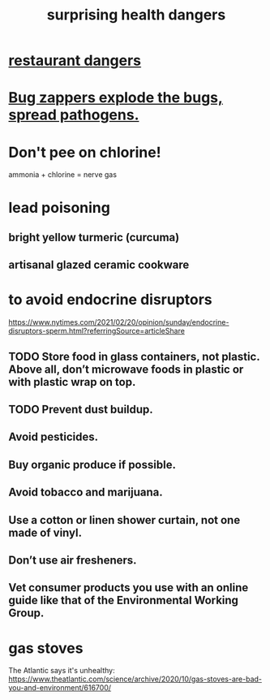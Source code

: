 :PROPERTIES:
:ID:       b5d0332d-c7a5-4f03-bda5-5c1bae785f7d
:END:
#+title: surprising health dangers
* [[id:c0876ad0-ef97-4d92-ba2c-39bc721f2d15][restaurant dangers]]
* [[id:9d5f7a3b-0120-44de-bfaa-e189c65c3462][Bug zappers explode the bugs, spread pathogens.]]
* Don't pee on chlorine!
  ammonia + chlorine = nerve gas
* lead poisoning
** bright yellow turmeric (curcuma)
** artisanal glazed ceramic cookware
* to avoid endocrine disruptors
  https://www.nytimes.com/2021/02/20/opinion/sunday/endocrine-disruptors-sperm.html?referringSource=articleShare
** TODO Store food in glass containers, not plastic. Above all, don’t microwave foods in plastic or with plastic wrap on top.
** TODO Prevent dust buildup.
** Avoid pesticides.
** Buy organic produce if possible.
** Avoid tobacco and marijuana.
** Use a cotton or linen shower curtain, not one made of vinyl.
** Don’t use air fresheners.
** Vet consumer products you use with an online guide like that of the Environmental Working Group.
* gas stoves
  The Atlantic says it's unhealthy:
  https://www.theatlantic.com/science/archive/2020/10/gas-stoves-are-bad-you-and-environment/616700/
